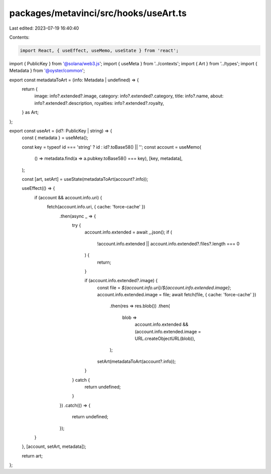 packages/metavinci/src/hooks/useArt.ts
======================================

Last edited: 2023-07-19 16:40:40

Contents:

.. code-block:: ts

    import React, { useEffect, useMemo, useState } from 'react';
import { PublicKey } from '@solana/web3.js';
import { useMeta } from '../contexts';
import { Art } from '../types';
import { Metadata } from '@oyster/common';

export const metadataToArt = (info: Metadata | undefined) => {
  return {
    image: info?.extended?.image,
    category: info?.extended?.category,
    title: info?.name,
    about: info?.extended?.description,
    royalties: info?.extended?.royalty,
  } as Art;
};

export const useArt = (id?: PublicKey | string) => {
  const { metadata } = useMeta();

  const key = typeof id === 'string' ? id : id?.toBase58() || '';
  const account = useMemo(
    () => metadata.find(a => a.pubkey.toBase58() === key),
    [key, metadata],
  );

  const [art, setArt] = useState(metadataToArt(account?.info));

  useEffect(() => {
    if (account && account.info.uri) {
      fetch(account.info.uri, { cache: 'force-cache' })
        .then(async _ => {
          try {
            account.info.extended = await _.json();
            if (
              !account.info.extended ||
              account.info.extended?.files?.length === 0
            ) {
              return;
            }

            if (account.info.extended?.image) {
              const file = `${account.info.uri}/${account.info.extended.image}`;
              account.info.extended.image = file;
              await fetch(file, { cache: 'force-cache' })
                .then(res => res.blob())
                .then(
                  blob =>
                    account.info.extended &&
                    (account.info.extended.image = URL.createObjectURL(blob)),
                );

              setArt(metadataToArt(account?.info));
            }
          } catch {
            return undefined;
          }
        })
        .catch(() => {
          return undefined;
        });
    }
  }, [account, setArt, metadata]);

  return art;
};


